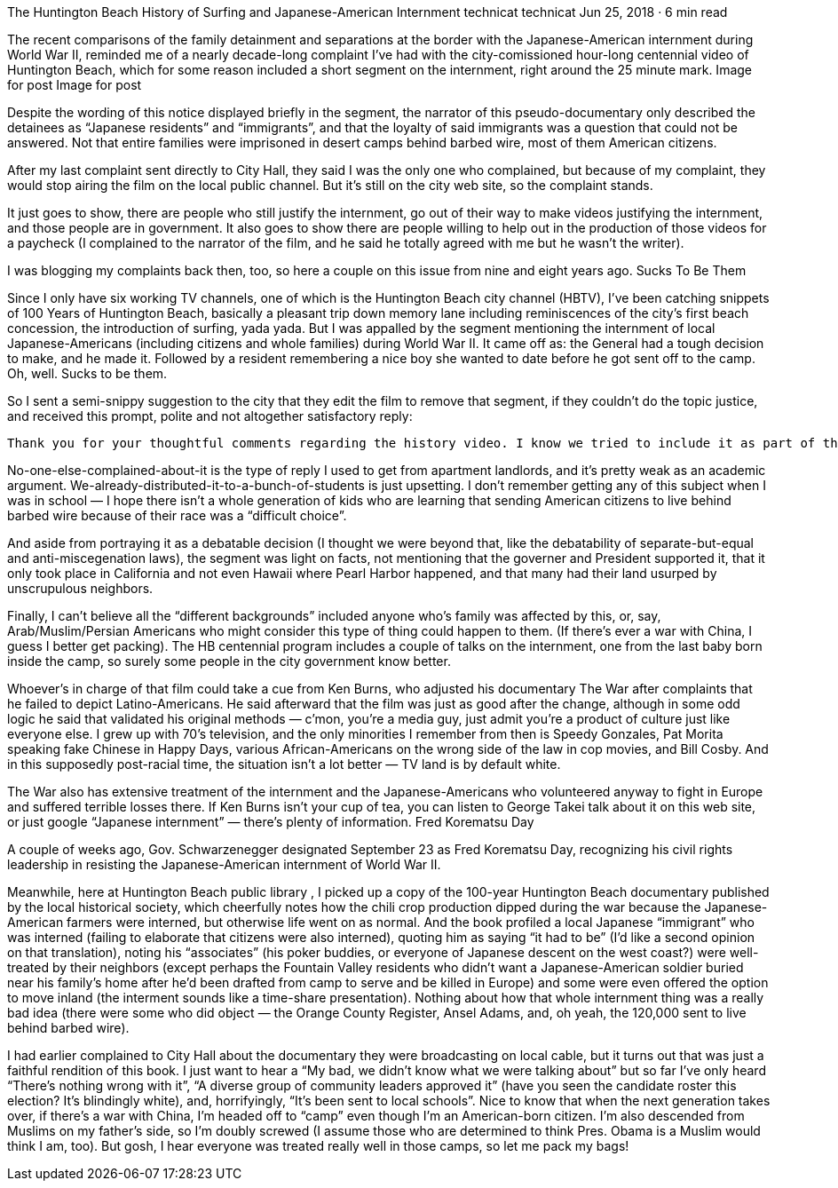 The Huntington Beach History of Surfing and Japanese-American Internment
technicat
technicat
Jun 25, 2018 · 6 min read

The recent comparisons of the family detainment and separations at the border with the Japanese-American internment during World War II, reminded me of a nearly decade-long complaint I’ve had with the city-comissioned hour-long centennial video of Huntington Beach, which for some reason included a short segment on the internment, right around the 25 minute mark.
Image for post
Image for post

Despite the wording of this notice displayed briefly in the segment, the narrator of this pseudo-documentary only described the detainees as “Japanese residents” and “immigrants”, and that the loyalty of said immigrants was a question that could not be answered. Not that entire families were imprisoned in desert camps behind barbed wire, most of them American citizens.

After my last complaint sent directly to City Hall, they said I was the only one who complained, but because of my complaint, they would stop airing the film on the local public channel. But it’s still on the city web site, so the complaint stands.

It just goes to show, there are people who still justify the internment, go out of their way to make videos justifying the internment, and those people are in government. It also goes to show there are people willing to help out in the production of those videos for a paycheck (I complained to the narrator of the film, and he said he totally agreed with me but he wasn’t the writer).

I was blogging my complaints back then, too, so here a couple on this issue from nine and eight years ago.
Sucks To Be Them

Since I only have six working TV channels, one of which is the Huntington Beach city channel (HBTV), I’ve been catching snippets of 100 Years of Huntington Beach, basically a pleasant trip down memory lane including reminiscences of the city’s first beach concession, the introduction of surfing, yada yada. But I was appalled by the segment mentioning the internment of local Japanese-Americans (including citizens and whole families) during World War II. It came off as: the General had a tough decision to make, and he made it. Followed by a resident remembering a nice boy she wanted to date before he got sent off to the camp. Oh, well. Sucks to be them.

So I sent a semi-snippy suggestion to the city that they edit the film to remove that segment, if they couldn’t do the topic justice, and received this prompt, polite and not altogether satisfactory reply:

    Thank you for your thoughtful comments regarding the history video. I know we tried to include it as part of the history of Huntington Beach. I will share your concerns with others in leadership in the community. The program is featured on our government channel, website and was shown on KOCE. We have also distributed hundreds of copies to individuals, middle schools and high schools. Yours is the first “negative” comment we have received and I can assure you people of all different backgrounds have viewed the video. Thanks again for your input.

No-one-else-complained-about-it is the type of reply I used to get from apartment landlords, and it’s pretty weak as an academic argument. We-already-distributed-it-to-a-bunch-of-students is just upsetting. I don’t remember getting any of this subject when I was in school — I hope there isn’t a whole generation of kids who are learning that sending American citizens to live behind barbed wire because of their race was a “difficult choice”.

And aside from portraying it as a debatable decision (I thought we were beyond that, like the debatability of separate-but-equal and anti-miscegenation laws), the segment was light on facts, not mentioning that the governer and President supported it, that it only took place in California and not even Hawaii where Pearl Harbor happened, and that many had their land usurped by unscrupulous neighbors.

Finally, I can’t believe all the “different backgrounds” included anyone who’s family was affected by this, or, say, Arab/Muslim/Persian Americans who might consider this type of thing could happen to them. (If there’s ever a war with China, I guess I better get packing). The HB centennial program includes a couple of talks on the internment, one from the last baby born inside the camp, so surely some people in the city government know better.

Whoever’s in charge of that film could take a cue from Ken Burns, who adjusted his documentary The War after complaints that he failed to depict Latino-Americans. He said afterward that the film was just as good after the change, although in some odd logic he said that validated his original methods — c’mon, you’re a media guy, just admit you’re a product of culture just like everyone else. I grew up with 70’s television, and the only minorities I remember from then is Speedy Gonzales, Pat Morita speaking fake Chinese in Happy Days, various African-Americans on the wrong side of the law in cop movies, and Bill Cosby. And in this supposedly post-racial time, the situation isn’t a lot better — TV land is by default white.

The War also has extensive treatment of the internment and the Japanese-Americans who volunteered anyway to fight in Europe and suffered terrible losses there. If Ken Burns isn’t your cup of tea, you can listen to George Takei talk about it on this web site, or just google “Japanese internment” — there’s plenty of information.
Fred Korematsu Day

A couple of weeks ago, Gov. Schwarzenegger designated September 23 as Fred Korematsu Day, recognizing his civil rights leadership in resisting the Japanese-American internment of World War II.

Meanwhile, here at Huntington Beach public library , I picked up a copy of the 100-year Huntington Beach documentary published by the local historical society, which cheerfully notes how the chili crop production dipped during the war because the Japanese-American farmers were interned, but otherwise life went on as normal. And the book profiled a local Japanese “immigrant” who was interned (failing to elaborate that citizens were also interned), quoting him as saying “it had to be” (I’d like a second opinion on that translation), noting his “associates” (his poker buddies, or everyone of Japanese descent on the west coast?) were well-treated by their neighbors (except perhaps the Fountain Valley residents who didn’t want a Japanese-American soldier buried near his family’s home after he’d been drafted from camp to serve and be killed in Europe) and some were even offered the option to move inland (the interment sounds like a time-share presentation). Nothing about how that whole internment thing was a really bad idea (there were some who did object — the Orange County Register, Ansel Adams, and, oh yeah, the 120,000 sent to live behind barbed wire).

I had earlier complained to City Hall about the documentary they were broadcasting on local cable, but it turns out that was just a faithful rendition of this book. I just want to hear a “My bad, we didn’t know what we were talking about” but so far I’ve only heard “There’s nothing wrong with it”, “A diverse group of community leaders approved it” (have you seen the candidate roster this election? It’s blindingly white), and, horrifyingly, “It’s been sent to local schools”. Nice to know that when the next generation takes over, if there’s a war with China, I’m headed off to “camp” even though I’m an American-born citizen. I’m also descended from Muslims on my father’s side, so I’m doubly screwed (I assume those who are determined to think Pres. Obama is a Muslim would think I am, too). But gosh, I hear everyone was treated really well in those camps, so let me pack my bags!
